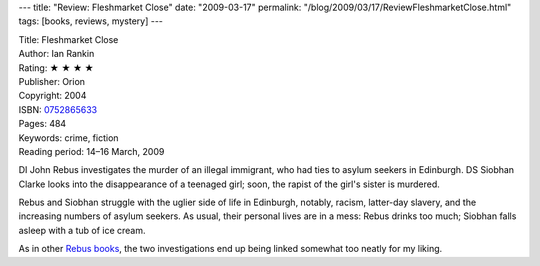 ---
title: "Review: Fleshmarket Close"
date: "2009-03-17"
permalink: "/blog/2009/03/17/ReviewFleshmarketClose.html"
tags: [books, reviews, mystery]
---



.. image:: https://images-na.ssl-images-amazon.com/images/P/0752865633.01.MZZZZZZZ.jpg
    :alt: Fleshmarket Close
    :target: http://www.elliottbaybook.com/product/info.jsp?isbn=0752865633
    :class: right-float

| Title: Fleshmarket Close
| Author: Ian Rankin
| Rating: ★ ★ ★ ★
| Publisher: Orion
| Copyright: 2004
| ISBN: `0752865633 <http://www.elliottbaybook.com/product/info.jsp?isbn=0752865633>`_
| Pages: 484
| Keywords: crime, fiction
| Reading period: 14–16 March, 2009

DI John Rebus investigates the murder of an illegal immigrant,
who had ties to asylum seekers in Edinburgh.
DS Siobhan Clarke looks into the disappearance of a teenaged girl;
soon, the rapist of the girl's sister is murdered.

Rebus and Siobhan struggle with the uglier side of life in Edinburgh,
notably, racism, latter-day slavery, and the increasing numbers of asylum seekers.
As usual, their personal lives are in a mess:
Rebus drinks too much;
Siobhan falls asleep with a tub of ice cream.

As in other `Rebus books`_, the two investigations end up
being linked somewhat too neatly for my liking.

.. _Rebus books:
    /blog/2008/12/24/ReviewResurrectionMen.html

.. _permalink:
    /blog/2009/03/17/ReviewFleshmarketClose.html
